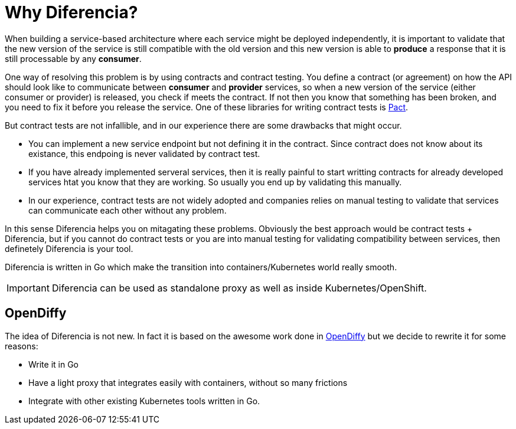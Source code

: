 = Why Diferencia?

When building a service-based architecture where each service might be deployed independently, it is important to validate that the new version of the service is still compatible with the old version and this new version is able to *produce* a response that it is still processable by any *consumer*.

One way of resolving this problem is by using contracts and contract testing.
You define a contract (or agreement) on how the API should look like to communicate between *consumer* and *provider* services, so when a new version of the service (either consumer or provider) is released, you check if meets the contract.
If not then you know that something has been broken, and you need to fix it before you release the service.
One of these libraries for writing contract tests is https://docs.pact.io/[Pact].

But contract tests are not infallible, and in our experience there are some drawbacks that might occur.

* You can implement a new service endpoint but not defining it in the contract. Since contract does not know about its existance, this endpoing is never validated by contract test.
* If you have already implemented serveral services, then it is really painful to start writting contracts for already developed services htat you know that they are working. So usually you end up by validating this manually.
* In our experience, contract tests are not widely adopted and companies relies on manual testing to validate that services can communicate each other without any problem.

In this sense Diferencia helps you on mitagating these problems.
Obviously the best approach would be contract tests + Diferencia, but if you cannot do contract tests or you are into manual testing for validating compatibility between services, then definetely Diferencia is your tool.

Diferencia is written in Go which make the transition into containers/Kubernetes world really smooth.

IMPORTANT: Diferencia can be used as standalone proxy as well as inside Kubernetes/OpenShift.

[#opendiffy]
== OpenDiffy

The idea of Diferencia is not new.
In fact it is based on the awesome work done in https://github.com/opendiffy/diffy[OpenDiffy] but we decide to rewrite it for some reasons:

* Write it in Go
* Have a light proxy that integrates easily with containers, without so many frictions
* Integrate with other existing Kubernetes tools written in Go.
